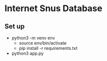 * Internet Snus Database

** Set up
- python3 -m venv env
    - source env/bin/activate
    - pip install -r requirements.txt
- python3 app.py